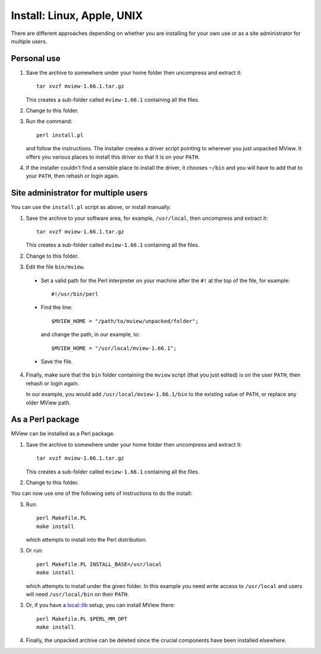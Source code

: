 Install: Linux, Apple, UNIX
===========================

There are different approaches depending on whether you are installing for
your own use or as a site administrator for multiple users.

Personal use
^^^^^^^^^^^^

1. Save the archive to somewhere under your home folder then uncompress
   and extract it::

        tar xvzf mview-1.66.1.tar.gz

   This creates a sub-folder called ``mview-1.66.1`` containing all the files.
   
2. Change to this folder.

3. Run the command::

        perl install.pl
        
   and follow the instructions. The installer creates a driver script pointing
   to wherever you just unpacked MView. It offers you various places to
   install this driver so that it is on your ``PATH``.
   
4. If the installer couldn't find a sensible place to install the driver, it
   chooses ``~/bin`` and you will have to add that to your ``PATH``, then
   rehash or login again.

Site administrator for multiple users
^^^^^^^^^^^^^^^^^^^^^^^^^^^^^^^^^^^^^

You can use the ``install.pl`` script as above, or install manually:

1. Save the archive to your software area, for example, ``/usr/local``, then
   uncompress and extract it::

        tar xvzf mview-1.66.1.tar.gz

   This creates a sub-folder called ``mview-1.66.1`` containing all the files.

2. Change to this folder.

3. Edit the file ``bin/mview``.

  * Set a valid path for the Perl interpreter on your machine after the ``#!``
    at the top of the file, for example::

        #!/usr/bin/perl

  * Find the line::

        $MVIEW_HOME = "/path/to/mview/unpacked/folder";

    and change the path, in our example, to::

        $MVIEW_HOME = "/usr/local/mview-1.66.1";

  * Save the file.

4. Finally, make sure that the ``bin`` folder containing the ``mview`` script
   (that you just edited) is on the user ``PATH``, then rehash or login again.

   In our example, you would add ``/usr/local/mview-1.66.1/bin`` to the
   existing value of ``PATH``, or replace any older MView path.


As a Perl package
^^^^^^^^^^^^^^^^^

MView can be installed as a Perl package.

1. Save the archive to somewhere under your home folder then uncompress
   and extract it::

        tar xvzf mview-1.66.1.tar.gz

   This creates a sub-folder called ``mview-1.66.1`` containing all the files.
   
2. Change to this folder.

You can now use one of the following sets of instructions to do the install:

3. Run::

        perl Makefile.PL
        make install
        
   which attempts to install into the Perl distribution.

3. Or run::

        perl Makefile.PL INSTALL_BASE=/usr/local
        make install

   which attempts to install under the given folder. In this example you need
   write access to ``/usr/local`` and users will need ``/usr/local/bin`` on
   their ``PATH``.
   
3. Or, if you have a `local::lib <https://metacpan.org/pod/local::lib>`_
   setup, you can install MView there::

        perl Makefile.PL $PERL_MM_OPT
        make install

4. Finally, the unpacked archive can be deleted since the crucial components
   have been installed elsewhere.

